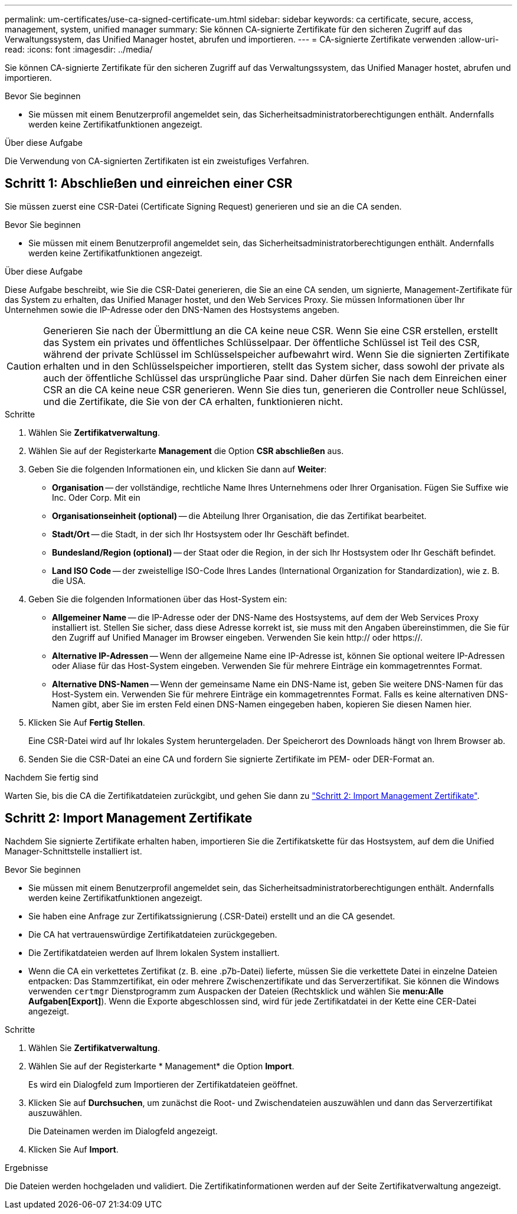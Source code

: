 ---
permalink: um-certificates/use-ca-signed-certificate-um.html 
sidebar: sidebar 
keywords: ca certificate, secure, access, management, system, unified manager 
summary: Sie können CA-signierte Zertifikate für den sicheren Zugriff auf das Verwaltungssystem, das Unified Manager hostet, abrufen und importieren. 
---
= CA-signierte Zertifikate verwenden
:allow-uri-read: 
:icons: font
:imagesdir: ../media/


[role="lead"]
Sie können CA-signierte Zertifikate für den sicheren Zugriff auf das Verwaltungssystem, das Unified Manager hostet, abrufen und importieren.

.Bevor Sie beginnen
* Sie müssen mit einem Benutzerprofil angemeldet sein, das Sicherheitsadministratorberechtigungen enthält. Andernfalls werden keine Zertifikatfunktionen angezeigt.


.Über diese Aufgabe
Die Verwendung von CA-signierten Zertifikaten ist ein zweistufiges Verfahren.



== Schritt 1: Abschließen und einreichen einer CSR

Sie müssen zuerst eine CSR-Datei (Certificate Signing Request) generieren und sie an die CA senden.

.Bevor Sie beginnen
* Sie müssen mit einem Benutzerprofil angemeldet sein, das Sicherheitsadministratorberechtigungen enthält. Andernfalls werden keine Zertifikatfunktionen angezeigt.


.Über diese Aufgabe
Diese Aufgabe beschreibt, wie Sie die CSR-Datei generieren, die Sie an eine CA senden, um signierte, Management-Zertifikate für das System zu erhalten, das Unified Manager hostet, und den Web Services Proxy. Sie müssen Informationen über Ihr Unternehmen sowie die IP-Adresse oder den DNS-Namen des Hostsystems angeben.

[CAUTION]
====
Generieren Sie nach der Übermittlung an die CA keine neue CSR. Wenn Sie eine CSR erstellen, erstellt das System ein privates und öffentliches Schlüsselpaar. Der öffentliche Schlüssel ist Teil des CSR, während der private Schlüssel im Schlüsselspeicher aufbewahrt wird. Wenn Sie die signierten Zertifikate erhalten und in den Schlüsselspeicher importieren, stellt das System sicher, dass sowohl der private als auch der öffentliche Schlüssel das ursprüngliche Paar sind. Daher dürfen Sie nach dem Einreichen einer CSR an die CA keine neue CSR generieren. Wenn Sie dies tun, generieren die Controller neue Schlüssel, und die Zertifikate, die Sie von der CA erhalten, funktionieren nicht.

====
.Schritte
. Wählen Sie *Zertifikatverwaltung*.
. Wählen Sie auf der Registerkarte *Management* die Option *CSR abschließen* aus.
. Geben Sie die folgenden Informationen ein, und klicken Sie dann auf *Weiter*:
+
** *Organisation* -- der vollständige, rechtliche Name Ihres Unternehmens oder Ihrer Organisation. Fügen Sie Suffixe wie Inc. Oder Corp. Mit ein
** *Organisationseinheit (optional)* -- die Abteilung Ihrer Organisation, die das Zertifikat bearbeitet.
** *Stadt/Ort* -- die Stadt, in der sich Ihr Hostsystem oder Ihr Geschäft befindet.
** *Bundesland/Region (optional)* -- der Staat oder die Region, in der sich Ihr Hostsystem oder Ihr Geschäft befindet.
** *Land ISO Code* -- der zweistellige ISO-Code Ihres Landes (International Organization for Standardization), wie z. B. die USA.


. Geben Sie die folgenden Informationen über das Host-System ein:
+
** *Allgemeiner Name* -- die IP-Adresse oder der DNS-Name des Hostsystems, auf dem der Web Services Proxy installiert ist. Stellen Sie sicher, dass diese Adresse korrekt ist, sie muss mit den Angaben übereinstimmen, die Sie für den Zugriff auf Unified Manager im Browser eingeben. Verwenden Sie kein http:// oder https://.
** *Alternative IP-Adressen* -- Wenn der allgemeine Name eine IP-Adresse ist, können Sie optional weitere IP-Adressen oder Aliase für das Host-System eingeben. Verwenden Sie für mehrere Einträge ein kommagetrenntes Format.
** *Alternative DNS-Namen* -- Wenn der gemeinsame Name ein DNS-Name ist, geben Sie weitere DNS-Namen für das Host-System ein. Verwenden Sie für mehrere Einträge ein kommagetrenntes Format. Falls es keine alternativen DNS-Namen gibt, aber Sie im ersten Feld einen DNS-Namen eingegeben haben, kopieren Sie diesen Namen hier.


. Klicken Sie Auf *Fertig Stellen*.
+
Eine CSR-Datei wird auf Ihr lokales System heruntergeladen. Der Speicherort des Downloads hängt von Ihrem Browser ab.

. Senden Sie die CSR-Datei an eine CA und fordern Sie signierte Zertifikate im PEM- oder DER-Format an.


.Nachdem Sie fertig sind
Warten Sie, bis die CA die Zertifikatdateien zurückgibt, und gehen Sie dann zu link:step-3-import-management-certificates-unified.html["Schritt 2: Import Management Zertifikate"].



== Schritt 2: Import Management Zertifikate

Nachdem Sie signierte Zertifikate erhalten haben, importieren Sie die Zertifikatskette für das Hostsystem, auf dem die Unified Manager-Schnittstelle installiert ist.

.Bevor Sie beginnen
* Sie müssen mit einem Benutzerprofil angemeldet sein, das Sicherheitsadministratorberechtigungen enthält. Andernfalls werden keine Zertifikatfunktionen angezeigt.
* Sie haben eine Anfrage zur Zertifikatssignierung (.CSR-Datei) erstellt und an die CA gesendet.
* Die CA hat vertrauenswürdige Zertifikatdateien zurückgegeben.
* Die Zertifikatdateien werden auf Ihrem lokalen System installiert.
* Wenn die CA ein verkettetes Zertifikat (z. B. eine .p7b-Datei) lieferte, müssen Sie die verkettete Datei in einzelne Dateien entpacken: Das Stammzertifikat, ein oder mehrere Zwischenzertifikate und das Serverzertifikat. Sie können die Windows verwenden `certmgr` Dienstprogramm zum Auspacken der Dateien (Rechtsklick und wählen Sie *menu:Alle Aufgaben[Export]*). Wenn die Exporte abgeschlossen sind, wird für jede Zertifikatdatei in der Kette eine CER-Datei angezeigt.


.Schritte
. Wählen Sie *Zertifikatverwaltung*.
. Wählen Sie auf der Registerkarte * Management* die Option *Import*.
+
Es wird ein Dialogfeld zum Importieren der Zertifikatdateien geöffnet.

. Klicken Sie auf *Durchsuchen*, um zunächst die Root- und Zwischendateien auszuwählen und dann das Serverzertifikat auszuwählen.
+
Die Dateinamen werden im Dialogfeld angezeigt.

. Klicken Sie Auf *Import*.


.Ergebnisse
Die Dateien werden hochgeladen und validiert. Die Zertifikatinformationen werden auf der Seite Zertifikatverwaltung angezeigt.
